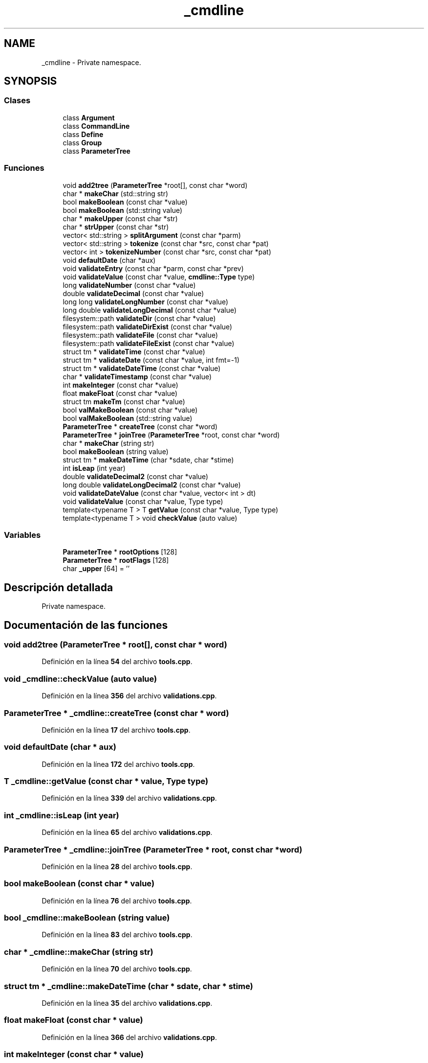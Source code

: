 .TH "_cmdline" 3 "Sábado, 6 de Noviembre de 2021" "Version 0.2.3" "Command Line Processor" \" -*- nroff -*-
.ad l
.nh
.SH NAME
_cmdline \- Private namespace\&.  

.SH SYNOPSIS
.br
.PP
.SS "Clases"

.in +1c
.ti -1c
.RI "class \fBArgument\fP"
.br
.ti -1c
.RI "class \fBCommandLine\fP"
.br
.ti -1c
.RI "class \fBDefine\fP"
.br
.ti -1c
.RI "class \fBGroup\fP"
.br
.ti -1c
.RI "class \fBParameterTree\fP"
.br
.in -1c
.SS "Funciones"

.in +1c
.ti -1c
.RI "void \fBadd2tree\fP (\fBParameterTree\fP *root[], const char *word)"
.br
.ti -1c
.RI "char * \fBmakeChar\fP (std::string str)"
.br
.ti -1c
.RI "bool \fBmakeBoolean\fP (const char *value)"
.br
.ti -1c
.RI "bool \fBmakeBoolean\fP (std::string value)"
.br
.ti -1c
.RI "char * \fBmakeUpper\fP (const char *str)"
.br
.ti -1c
.RI "char * \fBstrUpper\fP (const char *str)"
.br
.ti -1c
.RI "vector< std::string > \fBsplitArgument\fP (const char *parm)"
.br
.ti -1c
.RI "vector< std::string > \fBtokenize\fP (const char *src, const char *pat)"
.br
.ti -1c
.RI "vector< int > \fBtokenizeNumber\fP (const char *src, const char *pat)"
.br
.ti -1c
.RI "void \fBdefaultDate\fP (char *aux)"
.br
.ti -1c
.RI "void \fBvalidateEntry\fP (const char *parm, const char *prev)"
.br
.ti -1c
.RI "void \fBvalidateValue\fP (const char *value, \fBcmdline::Type\fP type)"
.br
.ti -1c
.RI "long \fBvalidateNumber\fP (const char *value)"
.br
.ti -1c
.RI "double \fBvalidateDecimal\fP (const char *value)"
.br
.ti -1c
.RI "long long \fBvalidateLongNumber\fP (const char *value)"
.br
.ti -1c
.RI "long double \fBvalidateLongDecimal\fP (const char *value)"
.br
.ti -1c
.RI "filesystem::path \fBvalidateDir\fP (const char *value)"
.br
.ti -1c
.RI "filesystem::path \fBvalidateDirExist\fP (const char *value)"
.br
.ti -1c
.RI "filesystem::path \fBvalidateFile\fP (const char *value)"
.br
.ti -1c
.RI "filesystem::path \fBvalidateFileExist\fP (const char *value)"
.br
.ti -1c
.RI "struct tm * \fBvalidateTime\fP (const char *value)"
.br
.ti -1c
.RI "struct tm * \fBvalidateDate\fP (const char *value, int fmt=\-1)"
.br
.ti -1c
.RI "struct tm * \fBvalidateDateTime\fP (const char *value)"
.br
.ti -1c
.RI "char * \fBvalidateTimestamp\fP (const char *value)"
.br
.ti -1c
.RI "int \fBmakeInteger\fP (const char *value)"
.br
.ti -1c
.RI "float \fBmakeFloat\fP (const char *value)"
.br
.ti -1c
.RI "struct tm \fBmakeTm\fP (const char *value)"
.br
.ti -1c
.RI "bool \fBvalMakeBoolean\fP (const char *value)"
.br
.ti -1c
.RI "bool \fBvalMakeBoolean\fP (std::string value)"
.br
.ti -1c
.RI "\fBParameterTree\fP * \fBcreateTree\fP (const char *word)"
.br
.ti -1c
.RI "\fBParameterTree\fP * \fBjoinTree\fP (\fBParameterTree\fP *root, const char *word)"
.br
.ti -1c
.RI "char * \fBmakeChar\fP (string str)"
.br
.ti -1c
.RI "bool \fBmakeBoolean\fP (string value)"
.br
.ti -1c
.RI "struct tm * \fBmakeDateTime\fP (char *sdate, char *stime)"
.br
.ti -1c
.RI "int \fBisLeap\fP (int year)"
.br
.ti -1c
.RI "double \fBvalidateDecimal2\fP (const char *value)"
.br
.ti -1c
.RI "long double \fBvalidateLongDecimal2\fP (const char *value)"
.br
.ti -1c
.RI "void \fBvalidateDateValue\fP (const char *value, vector< int > dt)"
.br
.ti -1c
.RI "void \fBvalidateValue\fP (const char *value, Type type)"
.br
.ti -1c
.RI "template<typename T > T \fBgetValue\fP (const char *value, Type type)"
.br
.ti -1c
.RI "template<typename T > void \fBcheckValue\fP (auto value)"
.br
.in -1c
.SS "Variables"

.in +1c
.ti -1c
.RI "\fBParameterTree\fP * \fBrootOptions\fP [128]"
.br
.ti -1c
.RI "\fBParameterTree\fP * \fBrootFlags\fP [128]"
.br
.ti -1c
.RI "char \fB_upper\fP [64] = ''"
.br
.in -1c
.SH "Descripción detallada"
.PP 
Private namespace\&. 
.SH "Documentación de las funciones"
.PP 
.SS "void add2tree (\fBParameterTree\fP * root[], const char * word)"

.PP
Definición en la línea \fB54\fP del archivo \fBtools\&.cpp\fP\&.
.SS "void _cmdline::checkValue (auto value)"

.PP
Definición en la línea \fB356\fP del archivo \fBvalidations\&.cpp\fP\&.
.SS "\fBParameterTree\fP * _cmdline::createTree (const char * word)"

.PP
Definición en la línea \fB17\fP del archivo \fBtools\&.cpp\fP\&.
.SS "void defaultDate (char * aux)"

.PP
Definición en la línea \fB172\fP del archivo \fBtools\&.cpp\fP\&.
.SS "T _cmdline::getValue (const char * value, Type type)"

.PP
Definición en la línea \fB339\fP del archivo \fBvalidations\&.cpp\fP\&.
.SS "int _cmdline::isLeap (int year)"

.PP
Definición en la línea \fB65\fP del archivo \fBvalidations\&.cpp\fP\&.
.SS "\fBParameterTree\fP * _cmdline::joinTree (\fBParameterTree\fP * root, const char * word)"

.PP
Definición en la línea \fB28\fP del archivo \fBtools\&.cpp\fP\&.
.SS "bool makeBoolean (const char * value)"

.PP
Definición en la línea \fB76\fP del archivo \fBtools\&.cpp\fP\&.
.SS "bool _cmdline::makeBoolean (string value)"

.PP
Definición en la línea \fB83\fP del archivo \fBtools\&.cpp\fP\&.
.SS "char * _cmdline::makeChar (string str)"

.PP
Definición en la línea \fB70\fP del archivo \fBtools\&.cpp\fP\&.
.SS "struct tm * _cmdline::makeDateTime (char * sdate, char * stime)"

.PP
Definición en la línea \fB35\fP del archivo \fBvalidations\&.cpp\fP\&.
.SS "float makeFloat (const char * value)"

.PP
Definición en la línea \fB366\fP del archivo \fBvalidations\&.cpp\fP\&.
.SS "int makeInteger (const char * value)"

.PP
Definición en la línea \fB361\fP del archivo \fBvalidations\&.cpp\fP\&.
.SS "struct tm makeTm (const char * value)"

.PP
Definición en la línea \fB371\fP del archivo \fBvalidations\&.cpp\fP\&.
.SS "char * makeUpper (const char * str)"

.PP
Definición en la línea \fB86\fP del archivo \fBtools\&.cpp\fP\&.
.SS "vector< string > splitArgument (const char * parm)"

.PP
Definición en la línea \fB94\fP del archivo \fBtools\&.cpp\fP\&.
.SS "char * strUpper (const char * str)"

.PP
Definición en la línea \fB152\fP del archivo \fBtools\&.cpp\fP\&.
.SS "vector< string > tokenize (const char * src, const char * pat)"

.PP
Definición en la línea \fB136\fP del archivo \fBtools\&.cpp\fP\&.
.SS "vector< int > tokenizeNumber (const char * src, const char * pat)"

.PP
Definición en la línea \fB145\fP del archivo \fBtools\&.cpp\fP\&.
.SS "struct tm * validateDate (const char * value, int fmt = \fC\-1\fP)"

.PP
Definición en la línea \fB198\fP del archivo \fBvalidations\&.cpp\fP\&.
.SS "struct tm * validateDateTime (const char * value)"

.PP
Definición en la línea \fB228\fP del archivo \fBvalidations\&.cpp\fP\&.
.SS "void _cmdline::validateDateValue (const char * value, vector< int > dt)"

.PP
Definición en la línea \fB189\fP del archivo \fBvalidations\&.cpp\fP\&.
.SS "double validateDecimal (const char * value)"

.PP
Definición en la línea \fB126\fP del archivo \fBvalidations\&.cpp\fP\&.
.SS "double _cmdline::validateDecimal2 (const char * value)"

.PP
Definición en la línea \fB71\fP del archivo \fBvalidations\&.cpp\fP\&.
.SS "filesystem::path validateDir (const char * value)"

.PP
Definición en la línea \fB273\fP del archivo \fBvalidations\&.cpp\fP\&.
.SS "filesystem::path validateDirExist (const char * value)"

.PP
Definición en la línea \fB295\fP del archivo \fBvalidations\&.cpp\fP\&.
.SS "void validateEntry (const char * parm, const char * prev)"

.PP
Definición en la línea \fB98\fP del archivo \fBvalidations\&.cpp\fP\&.
.SS "filesystem::path validateFile (const char * value)"

.PP
Definición en la línea \fB306\fP del archivo \fBvalidations\&.cpp\fP\&.
.SS "filesystem::path validateFileExist (const char * value)"

.PP
Definición en la línea \fB314\fP del archivo \fBvalidations\&.cpp\fP\&.
.SS "long double validateLongDecimal (const char * value)"

.PP
Definición en la línea \fB151\fP del archivo \fBvalidations\&.cpp\fP\&.
.SS "long double _cmdline::validateLongDecimal2 (const char * value)"

.PP
Definición en la línea \fB84\fP del archivo \fBvalidations\&.cpp\fP\&.
.SS "long long validateLongNumber (const char * value)"

.PP
Definición en la línea \fB114\fP del archivo \fBvalidations\&.cpp\fP\&.
.SS "long validateNumber (const char * value)"

.PP
Definición en la línea \fB102\fP del archivo \fBvalidations\&.cpp\fP\&.
.SS "struct tm * validateTime (const char * value)"

.PP
Definición en la línea \fB177\fP del archivo \fBvalidations\&.cpp\fP\&.
.SS "char * validateTimestamp (const char * value)"

.PP
Definición en la línea \fB248\fP del archivo \fBvalidations\&.cpp\fP\&.
.SS "void _cmdline::validateValue (const char * value, Type type)"

.PP
Definición en la línea \fB321\fP del archivo \fBvalidations\&.cpp\fP\&.
.SS "bool valMakeBoolean (const char * value)"

.PP
Definición en la línea \fB400\fP del archivo \fBvalidations\&.cpp\fP\&.
.SS "bool valMakeBoolean (std::string value)"

.PP
Definición en la línea \fB403\fP del archivo \fBvalidations\&.cpp\fP\&.
.SH "Documentación de las variables"
.PP 
.SS "char _upper[64] = ''"

.PP
Definición en la línea \fB16\fP del archivo \fBtools\&.cpp\fP\&.
.SS "\fBParameterTree\fP* rootFlags[128]"

.PP
Definición en la línea \fB16\fP del archivo \fBcommandline\&.cpp\fP\&.
.SS "\fBParameterTree\fP* rootOptions[128]"

.PP
Definición en la línea \fB15\fP del archivo \fBcommandline\&.cpp\fP\&.
.SH "Autor"
.PP 
Generado automáticamente por Doxygen para Command Line Processor del código fuente\&.
